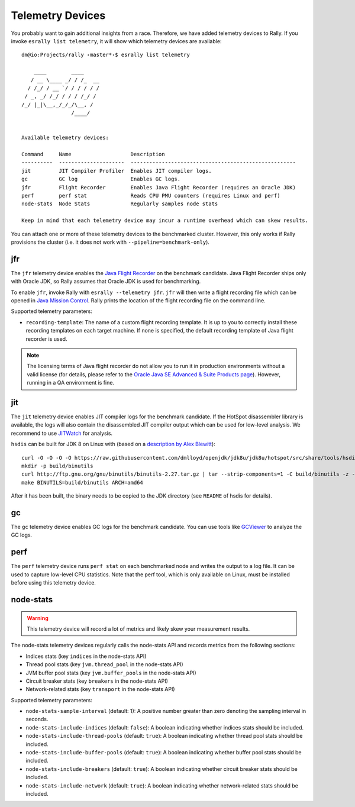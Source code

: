 Telemetry Devices
=================

You probably want to gain additional insights from a race. Therefore, we have added telemetry devices to Rally. If you invoke
``esrally list telemetry``, it will show which telemetry devices are available::

   dm@io:Projects/rally ‹master*›$ esrally list telemetry

       ____        ____
      / __ \____ _/ / /_  __
     / /_/ / __ `/ / / / / /
    / _, _/ /_/ / / / /_/ /
   /_/ |_|\__,_/_/_/\__, /
                   /____/


   Available telemetry devices:

   Command     Name                   Description
   ----------  ---------------------  -----------------------------------------------------
   jit         JIT Compiler Profiler  Enables JIT compiler logs.
   gc          GC log                 Enables GC logs.
   jfr         Flight Recorder        Enables Java Flight Recorder (requires an Oracle JDK)
   perf        perf stat              Reads CPU PMU counters (requires Linux and perf)
   node-stats  Node Stats             Regularly samples node stats

   Keep in mind that each telemetry device may incur a runtime overhead which can skew results.

You can attach one or more of these telemetry devices to the benchmarked cluster. However, this only works if Rally provisions the cluster (i.e. it does not work with ``--pipeline=benchmark-only``).

jfr
---

The ``jfr`` telemetry device enables the `Java Flight Recorder <http://docs.oracle.com/javacomponents/jmc-5-5/jfr-runtime-guide/index.html>`_ on the benchmark candidate. Java Flight Recorder ships only with Oracle JDK, so Rally assumes that Oracle JDK is used for benchmarking.

To enable ``jfr``, invoke Rally with ``esrally --telemetry jfr``. ``jfr`` will then write a flight recording file which can be opened in `Java Mission Control <http://www.oracle.com/technetwork/java/javaseproducts/mission-control/java-mission-control-1998576.html>`_. Rally prints the location of the flight recording file on the command line.
 
.. image:: jfr-es.png
   :alt: Sample Java Flight Recording

Supported telemetry parameters:

* ``recording-template``: The name of a custom flight recording template. It is up to you to correctly install these recording templates on each target machine. If none is specified, the default recording template of Java flight recorder is used.

.. note::

   The licensing terms of Java flight recorder do not allow you to run it in production environments without a valid license (for details, please refer to the `Oracle Java SE Advanced & Suite Products page <http://www.oracle.com/technetwork/java/javaseproducts/overview/index.html>`_). However, running in a QA environment is fine.

jit
---

The ``jit`` telemetry device enables JIT compiler logs for the benchmark candidate. If the HotSpot disassembler library is available, the logs will also contain the disassembled JIT compiler output which can be used for low-level analysis. We recommend to use `JITWatch <https://github.com/AdoptOpenJDK/jitwatch>`_ for analysis.

``hsdis`` can be built for JDK 8 on Linux with (based on a `description by Alex Blewitt <http://alblue.bandlem.com/2016/09/javaone-hotspot.html>`_)::

   curl -O -O -O -O https://raw.githubusercontent.com/dmlloyd/openjdk/jdk8u/jdk8u/hotspot/src/share/tools/hsdis/{hsdis.c,hsdis.h,Makefile,README}
   mkdir -p build/binutils
   curl http://ftp.gnu.org/gnu/binutils/binutils-2.27.tar.gz | tar --strip-components=1 -C build/binutils -z -x -f -
   make BINUTILS=build/binutils ARCH=amd64

After it has been built, the binary needs to be copied to the JDK directory (see ``README`` of hsdis for details).

gc
--

The ``gc`` telemetry device enables GC logs for the benchmark candidate. You can use tools like `GCViewer <https://github.com/chewiebug/GCViewer>`_ to analyze the GC logs.

perf
----

The ``perf`` telemetry device runs ``perf stat`` on each benchmarked node and writes the output to a log file. It can be used to capture low-level CPU statistics. Note that the perf tool, which is only available on Linux, must be installed before using this telemetry device.

node-stats
----------

.. warning::

    This telemetry device will record a lot of metrics and likely skew your measurement results.

The node-stats telemetry devices regularly calls the node-stats API and records metrics from the following sections:

* Indices stats (key ``indices`` in the node-stats API)
* Thread pool stats (key ``jvm.thread_pool`` in the node-stats API)
* JVM buffer pool stats (key ``jvm.buffer_pools`` in the node-stats API)
* Circuit breaker stats (key ``breakers`` in the node-stats API)
* Network-related stats (key ``transport`` in the node-stats API)

Supported telemetry parameters:

* ``node-stats-sample-interval`` (default: 1): A positive number greater than zero denoting the sampling interval in seconds.
* ``node-stats-include-indices`` (default: ``false``): A boolean indicating whether indices stats should be included.
* ``node-stats-include-thread-pools`` (default: ``true``): A boolean indicating whether thread pool stats should be included.
* ``node-stats-include-buffer-pools`` (default: ``true``): A boolean indicating whether buffer pool stats should be included.
* ``node-stats-include-breakers`` (default: ``true``): A boolean indicating whether circuit breaker stats should be included.
* ``node-stats-include-network`` (default: ``true``): A boolean indicating whether network-related stats should be included.